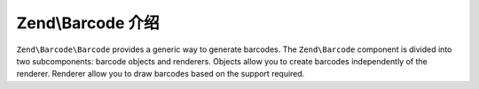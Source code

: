 .. _zend.barcode.introduction:

Zend\\Barcode 介绍
=============================

``Zend\Barcode\Barcode`` provides a generic way to generate barcodes. The ``Zend\Barcode`` component is divided
into two subcomponents: barcode objects and renderers. Objects allow you to create barcodes independently of the
renderer. Renderer allow you to draw barcodes based on the support required.


